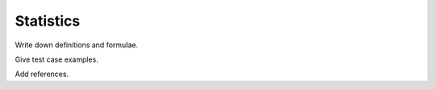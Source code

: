 Statistics
==========

Write down definitions and formulae.

Give test case examples.

Add references.
